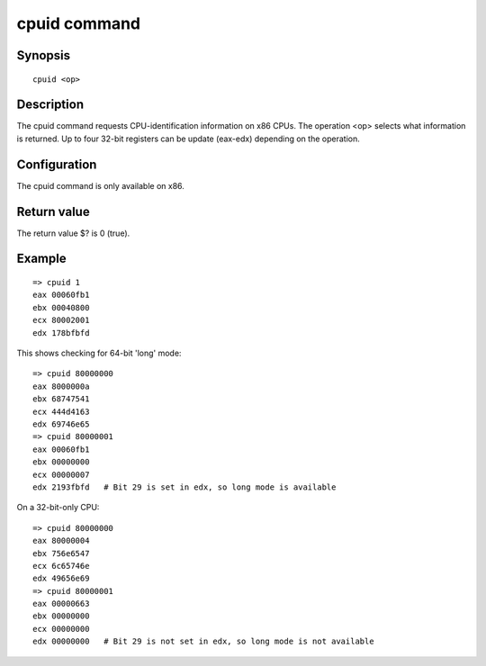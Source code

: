 .. SPDX-License-Identifier: GPL-2.0+

.. index::
   single: cpuid (command)

cpuid command
=============

Synopsis
--------

::

    cpuid <op>

Description
-----------

The cpuid command requests CPU-identification information on x86 CPUs. The
operation <op> selects what information is returned. Up to four 32-bit registers
can be update (eax-edx) depending on the operation.

Configuration
-------------

The cpuid command is only available on x86.

Return value
------------

The return value $? is 0 (true).

Example
-------

::

    => cpuid 1
    eax 00060fb1
    ebx 00040800
    ecx 80002001
    edx 178bfbfd

This shows checking for 64-bit 'long' mode::

    => cpuid 80000000
    eax 8000000a
    ebx 68747541
    ecx 444d4163
    edx 69746e65
    => cpuid 80000001
    eax 00060fb1
    ebx 00000000
    ecx 00000007
    edx 2193fbfd   # Bit 29 is set in edx, so long mode is available

On a 32-bit-only CPU::

    => cpuid 80000000
    eax 80000004
    ebx 756e6547
    ecx 6c65746e
    edx 49656e69
    => cpuid 80000001
    eax 00000663
    ebx 00000000
    ecx 00000000
    edx 00000000   # Bit 29 is not set in edx, so long mode is not available
